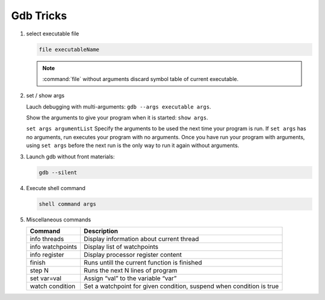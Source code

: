 **********
Gdb Tricks
**********

#. select executable file
   
   .. code-block:: sh

      file executableName

   .. note:: 

      :command:`file` without arguments discard symbol table
      of current executable.


#. set / show args
   
   Lauch debugging with multi-arguments: ``gdb --args executable args``.

   Show the arguments to give your program when it is started: ``show args``.

   ``set args argumentList`` Specify the arguments to be used the next time
   your program is run. If ``set args`` has no arguments, run executes your
   program with no arguments. Once you have run your program with arguments,
   using ``set args`` before the next run is the only way to run it again
   without arguments.


#. Launch gdb without front materials: 
   
   .. code-block:: sh

      gdb --silent


#. Execute shell command
   
   .. code-block:: sh

      shell command args

#. Miscellaneous commands
   
   +------------------+----------------------------------------------------------------------+
   | Command          | Description                                                          |
   +==================+======================================================================+
   | info threads     | Display information about current thread                             |
   +------------------+----------------------------------------------------------------------+
   | info watchpoints | Display list of watchpoints                                          |
   +------------------+----------------------------------------------------------------------+
   | info register    | Display processor register content                                   |
   +------------------+----------------------------------------------------------------------+
   | finish           | Runs untill the current function is finished                         |
   +------------------+----------------------------------------------------------------------+
   | step N           | Runs the next N lines of program                                     |
   +------------------+----------------------------------------------------------------------+
   | set var=val      | Assign “val” to the variable “var”                                   |
   +------------------+----------------------------------------------------------------------+
   | watch condition  | Set a watchpoint for given condition, suspend when condition is true |
   +------------------+----------------------------------------------------------------------+
